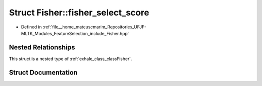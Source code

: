.. _exhale_struct_structFisher_1_1fisher__select__score:

Struct Fisher::fisher_select_score
==================================

- Defined in :ref:`file__home_mateuscmarim_Repositories_UFJF-MLTK_Modules_FeatureSelection_include_Fisher.hpp`


Nested Relationships
--------------------

This struct is a nested type of :ref:`exhale_class_classFisher`.


Struct Documentation
--------------------


.. doxygenstruct:: Fisher::fisher_select_score
   :members:
   :protected-members:
   :undoc-members: